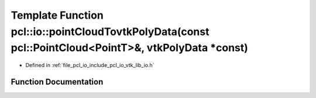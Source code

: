 .. _exhale_function_group__io_1gaf98f16a955176073c59a3ea896a72b85:

Template Function pcl::io::pointCloudTovtkPolyData(const pcl::PointCloud<PointT>&, vtkPolyData \*const)
=======================================================================================================

- Defined in :ref:`file_pcl_io_include_pcl_io_vtk_lib_io.h`


Function Documentation
----------------------


.. doxygenfunction:: pcl::io::pointCloudTovtkPolyData(const pcl::PointCloud<PointT>&, vtkPolyData *const)
